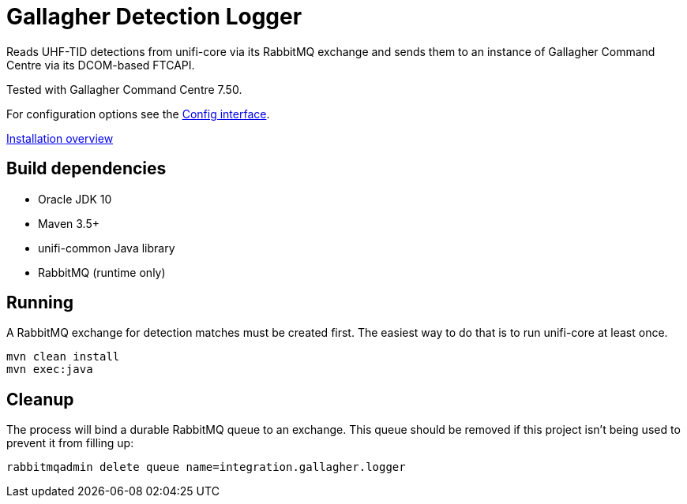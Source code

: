 = Gallagher Detection Logger

Reads UHF-TID detections from unifi-core via its RabbitMQ exchange and sends
them to an instance of Gallagher Command Centre via its DCOM-based FTCAPI.

Tested with Gallagher Command Centre 7.50.

For configuration options see the
link:src/main/java/id/unifi/service/integration/gallagher/Config.java[Config interface].

link:doc/unifi-gallagher-logger-overview.adoc[Installation overview]

== Build dependencies

- Oracle JDK 10
- Maven 3.5+
- unifi-common Java library
- RabbitMQ (runtime only)

== Running

A RabbitMQ exchange for detection matches must be created first.
The easiest way to do that is to run unifi-core at least once.

    mvn clean install
    mvn exec:java

== Cleanup

The process will bind a durable RabbitMQ queue to an exchange.
This queue should be removed if this project isn't being used to prevent it from
filling up:

    rabbitmqadmin delete queue name=integration.gallagher.logger


